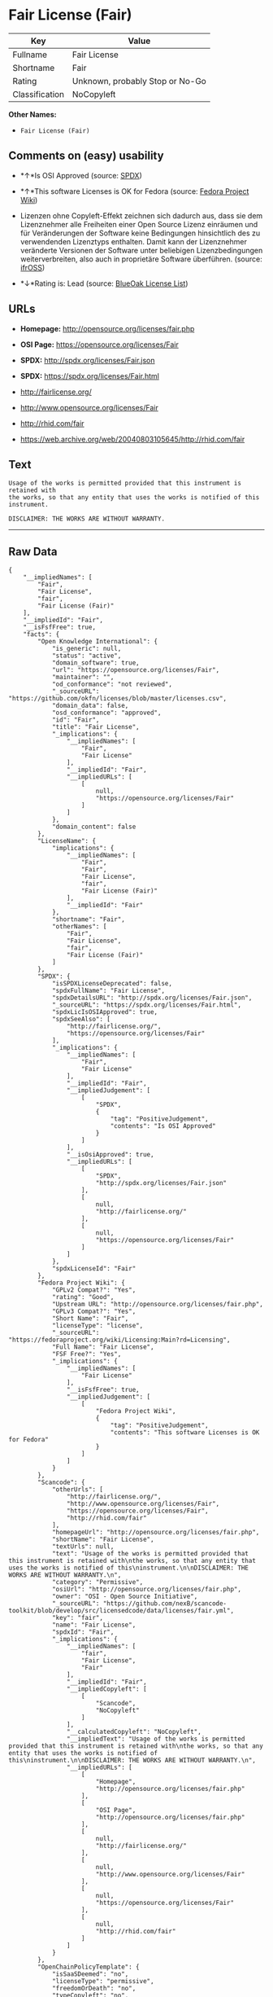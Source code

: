 * Fair License (Fair)

| Key              | Value                             |
|------------------+-----------------------------------|
| Fullname         | Fair License                      |
| Shortname        | Fair                              |
| Rating           | Unknown, probably Stop or No-Go   |
| Classification   | NoCopyleft                        |

*Other Names:*

- =Fair License (Fair)=

** Comments on (easy) usability

- *↑*Is OSI Approved (source:
  [[https://spdx.org/licenses/Fair.html][SPDX]])

- *↑*This software Licenses is OK for Fedora (source:
  [[https://fedoraproject.org/wiki/Licensing:Main?rd=Licensing][Fedora
  Project Wiki]])

- Lizenzen ohne Copyleft-Effekt zeichnen sich dadurch aus, dass sie dem
  Lizenznehmer alle Freiheiten einer Open Source Lizenz einräumen und
  für Veränderungen der Software keine Bedingungen hinsichtlich des zu
  verwendenden Lizenztyps enthalten. Damit kann der Lizenznehmer
  veränderte Versionen der Software unter beliebigen Lizenzbedingungen
  weiterverbreiten, also auch in proprietäre Software überführen.
  (source: [[https://ifross.github.io/ifrOSS/Lizenzcenter][ifrOSS]])

- *↓*Rating is: Lead (source: [[https://blueoakcouncil.org/list][BlueOak
  License List]])

** URLs

- *Homepage:* http://opensource.org/licenses/fair.php

- *OSI Page:* https://opensource.org/licenses/Fair

- *SPDX:* http://spdx.org/licenses/Fair.json

- *SPDX:* https://spdx.org/licenses/Fair.html

- http://fairlicense.org/

- http://www.opensource.org/licenses/Fair

- http://rhid.com/fair

- https://web.archive.org/web/20040803105645/http://rhid.com/fair

** Text

#+BEGIN_EXAMPLE
    Usage of the works is permitted provided that this instrument is retained with
    the works, so that any entity that uses the works is notified of this
    instrument.

    DISCLAIMER: THE WORKS ARE WITHOUT WARRANTY.
#+END_EXAMPLE

--------------

** Raw Data

#+BEGIN_EXAMPLE
    {
        "__impliedNames": [
            "Fair",
            "Fair License",
            "fair",
            "Fair License (Fair)"
        ],
        "__impliedId": "Fair",
        "__isFsfFree": true,
        "facts": {
            "Open Knowledge International": {
                "is_generic": null,
                "status": "active",
                "domain_software": true,
                "url": "https://opensource.org/licenses/Fair",
                "maintainer": "",
                "od_conformance": "not reviewed",
                "_sourceURL": "https://github.com/okfn/licenses/blob/master/licenses.csv",
                "domain_data": false,
                "osd_conformance": "approved",
                "id": "Fair",
                "title": "Fair License",
                "_implications": {
                    "__impliedNames": [
                        "Fair",
                        "Fair License"
                    ],
                    "__impliedId": "Fair",
                    "__impliedURLs": [
                        [
                            null,
                            "https://opensource.org/licenses/Fair"
                        ]
                    ]
                },
                "domain_content": false
            },
            "LicenseName": {
                "implications": {
                    "__impliedNames": [
                        "Fair",
                        "Fair",
                        "Fair License",
                        "fair",
                        "Fair License (Fair)"
                    ],
                    "__impliedId": "Fair"
                },
                "shortname": "Fair",
                "otherNames": [
                    "Fair",
                    "Fair License",
                    "fair",
                    "Fair License (Fair)"
                ]
            },
            "SPDX": {
                "isSPDXLicenseDeprecated": false,
                "spdxFullName": "Fair License",
                "spdxDetailsURL": "http://spdx.org/licenses/Fair.json",
                "_sourceURL": "https://spdx.org/licenses/Fair.html",
                "spdxLicIsOSIApproved": true,
                "spdxSeeAlso": [
                    "http://fairlicense.org/",
                    "https://opensource.org/licenses/Fair"
                ],
                "_implications": {
                    "__impliedNames": [
                        "Fair",
                        "Fair License"
                    ],
                    "__impliedId": "Fair",
                    "__impliedJudgement": [
                        [
                            "SPDX",
                            {
                                "tag": "PositiveJudgement",
                                "contents": "Is OSI Approved"
                            }
                        ]
                    ],
                    "__isOsiApproved": true,
                    "__impliedURLs": [
                        [
                            "SPDX",
                            "http://spdx.org/licenses/Fair.json"
                        ],
                        [
                            null,
                            "http://fairlicense.org/"
                        ],
                        [
                            null,
                            "https://opensource.org/licenses/Fair"
                        ]
                    ]
                },
                "spdxLicenseId": "Fair"
            },
            "Fedora Project Wiki": {
                "GPLv2 Compat?": "Yes",
                "rating": "Good",
                "Upstream URL": "http://opensource.org/licenses/fair.php",
                "GPLv3 Compat?": "Yes",
                "Short Name": "Fair",
                "licenseType": "license",
                "_sourceURL": "https://fedoraproject.org/wiki/Licensing:Main?rd=Licensing",
                "Full Name": "Fair License",
                "FSF Free?": "Yes",
                "_implications": {
                    "__impliedNames": [
                        "Fair License"
                    ],
                    "__isFsfFree": true,
                    "__impliedJudgement": [
                        [
                            "Fedora Project Wiki",
                            {
                                "tag": "PositiveJudgement",
                                "contents": "This software Licenses is OK for Fedora"
                            }
                        ]
                    ]
                }
            },
            "Scancode": {
                "otherUrls": [
                    "http://fairlicense.org/",
                    "http://www.opensource.org/licenses/Fair",
                    "https://opensource.org/licenses/Fair",
                    "http://rhid.com/fair"
                ],
                "homepageUrl": "http://opensource.org/licenses/fair.php",
                "shortName": "Fair License",
                "textUrls": null,
                "text": "Usage of the works is permitted provided that this instrument is retained with\nthe works, so that any entity that uses the works is notified of this\ninstrument.\n\nDISCLAIMER: THE WORKS ARE WITHOUT WARRANTY.\n",
                "category": "Permissive",
                "osiUrl": "http://opensource.org/licenses/fair.php",
                "owner": "OSI - Open Source Initiative",
                "_sourceURL": "https://github.com/nexB/scancode-toolkit/blob/develop/src/licensedcode/data/licenses/fair.yml",
                "key": "fair",
                "name": "Fair License",
                "spdxId": "Fair",
                "_implications": {
                    "__impliedNames": [
                        "fair",
                        "Fair License",
                        "Fair"
                    ],
                    "__impliedId": "Fair",
                    "__impliedCopyleft": [
                        [
                            "Scancode",
                            "NoCopyleft"
                        ]
                    ],
                    "__calculatedCopyleft": "NoCopyleft",
                    "__impliedText": "Usage of the works is permitted provided that this instrument is retained with\nthe works, so that any entity that uses the works is notified of this\ninstrument.\n\nDISCLAIMER: THE WORKS ARE WITHOUT WARRANTY.\n",
                    "__impliedURLs": [
                        [
                            "Homepage",
                            "http://opensource.org/licenses/fair.php"
                        ],
                        [
                            "OSI Page",
                            "http://opensource.org/licenses/fair.php"
                        ],
                        [
                            null,
                            "http://fairlicense.org/"
                        ],
                        [
                            null,
                            "http://www.opensource.org/licenses/Fair"
                        ],
                        [
                            null,
                            "https://opensource.org/licenses/Fair"
                        ],
                        [
                            null,
                            "http://rhid.com/fair"
                        ]
                    ]
                }
            },
            "OpenChainPolicyTemplate": {
                "isSaaSDeemed": "no",
                "licenseType": "permissive",
                "freedomOrDeath": "no",
                "typeCopyleft": "no",
                "_sourceURL": "https://github.com/OpenChain-Project/curriculum/raw/ddf1e879341adbd9b297cd67c5d5c16b2076540b/policy-template/Open%20Source%20Policy%20Template%20for%20OpenChain%20Specification%201.2.ods",
                "name": "Fair License ",
                "commercialUse": true,
                "spdxId": "Fair",
                "_implications": {
                    "__impliedNames": [
                        "Fair"
                    ]
                }
            },
            "BlueOak License List": {
                "BlueOakRating": "Lead",
                "url": "https://spdx.org/licenses/Fair.html",
                "isPermissive": true,
                "_sourceURL": "https://blueoakcouncil.org/list",
                "name": "Fair License",
                "id": "Fair",
                "_implications": {
                    "__impliedNames": [
                        "Fair"
                    ],
                    "__impliedJudgement": [
                        [
                            "BlueOak License List",
                            {
                                "tag": "NegativeJudgement",
                                "contents": "Rating is: Lead"
                            }
                        ]
                    ],
                    "__impliedCopyleft": [
                        [
                            "BlueOak License List",
                            "NoCopyleft"
                        ]
                    ],
                    "__calculatedCopyleft": "NoCopyleft",
                    "__impliedURLs": [
                        [
                            "SPDX",
                            "https://spdx.org/licenses/Fair.html"
                        ]
                    ]
                }
            },
            "ifrOSS": {
                "ifrKind": "IfrNoCopyleft",
                "ifrURL": "https://web.archive.org/web/20040803105645/http://rhid.com/fair",
                "_sourceURL": "https://ifross.github.io/ifrOSS/Lizenzcenter",
                "ifrName": "Fair License",
                "ifrId": null,
                "_implications": {
                    "__impliedNames": [
                        "Fair License"
                    ],
                    "__impliedJudgement": [
                        [
                            "ifrOSS",
                            {
                                "tag": "NeutralJudgement",
                                "contents": "Lizenzen ohne Copyleft-Effekt zeichnen sich dadurch aus, dass sie dem Lizenznehmer alle Freiheiten einer Open Source Lizenz einrÃ¤umen und fÃ¼r VerÃ¤nderungen der Software keine Bedingungen hinsichtlich des zu verwendenden Lizenztyps enthalten. Damit kann der Lizenznehmer verÃ¤nderte Versionen der Software unter beliebigen Lizenzbedingungen weiterverbreiten, also auch in proprietÃ¤re Software Ã¼berfÃ¼hren."
                            }
                        ]
                    ],
                    "__impliedCopyleft": [
                        [
                            "ifrOSS",
                            "NoCopyleft"
                        ]
                    ],
                    "__calculatedCopyleft": "NoCopyleft",
                    "__impliedURLs": [
                        [
                            null,
                            "https://web.archive.org/web/20040803105645/http://rhid.com/fair"
                        ]
                    ]
                }
            },
            "OpenSourceInitiative": {
                "text": [
                    {
                        "url": "https://opensource.org/licenses/Fair",
                        "title": "HTML",
                        "media_type": "text/html"
                    }
                ],
                "identifiers": [
                    {
                        "identifier": "Fair",
                        "scheme": "SPDX"
                    }
                ],
                "superseded_by": null,
                "_sourceURL": "https://opensource.org/licenses/",
                "name": "Fair License (Fair)",
                "other_names": [],
                "keywords": [
                    "osi-approved",
                    "discouraged",
                    "redundant"
                ],
                "id": "Fair",
                "links": [
                    {
                        "note": "OSI Page",
                        "url": "https://opensource.org/licenses/Fair"
                    }
                ],
                "_implications": {
                    "__impliedNames": [
                        "Fair",
                        "Fair License (Fair)",
                        "Fair"
                    ],
                    "__impliedURLs": [
                        [
                            "OSI Page",
                            "https://opensource.org/licenses/Fair"
                        ]
                    ]
                }
            }
        },
        "__impliedJudgement": [
            [
                "BlueOak License List",
                {
                    "tag": "NegativeJudgement",
                    "contents": "Rating is: Lead"
                }
            ],
            [
                "Fedora Project Wiki",
                {
                    "tag": "PositiveJudgement",
                    "contents": "This software Licenses is OK for Fedora"
                }
            ],
            [
                "SPDX",
                {
                    "tag": "PositiveJudgement",
                    "contents": "Is OSI Approved"
                }
            ],
            [
                "ifrOSS",
                {
                    "tag": "NeutralJudgement",
                    "contents": "Lizenzen ohne Copyleft-Effekt zeichnen sich dadurch aus, dass sie dem Lizenznehmer alle Freiheiten einer Open Source Lizenz einrÃ¤umen und fÃ¼r VerÃ¤nderungen der Software keine Bedingungen hinsichtlich des zu verwendenden Lizenztyps enthalten. Damit kann der Lizenznehmer verÃ¤nderte Versionen der Software unter beliebigen Lizenzbedingungen weiterverbreiten, also auch in proprietÃ¤re Software Ã¼berfÃ¼hren."
                }
            ]
        ],
        "__impliedCopyleft": [
            [
                "BlueOak License List",
                "NoCopyleft"
            ],
            [
                "Scancode",
                "NoCopyleft"
            ],
            [
                "ifrOSS",
                "NoCopyleft"
            ]
        ],
        "__calculatedCopyleft": "NoCopyleft",
        "__isOsiApproved": true,
        "__impliedText": "Usage of the works is permitted provided that this instrument is retained with\nthe works, so that any entity that uses the works is notified of this\ninstrument.\n\nDISCLAIMER: THE WORKS ARE WITHOUT WARRANTY.\n",
        "__impliedURLs": [
            [
                "SPDX",
                "http://spdx.org/licenses/Fair.json"
            ],
            [
                null,
                "http://fairlicense.org/"
            ],
            [
                null,
                "https://opensource.org/licenses/Fair"
            ],
            [
                "SPDX",
                "https://spdx.org/licenses/Fair.html"
            ],
            [
                "Homepage",
                "http://opensource.org/licenses/fair.php"
            ],
            [
                "OSI Page",
                "http://opensource.org/licenses/fair.php"
            ],
            [
                null,
                "http://www.opensource.org/licenses/Fair"
            ],
            [
                null,
                "http://rhid.com/fair"
            ],
            [
                "OSI Page",
                "https://opensource.org/licenses/Fair"
            ],
            [
                null,
                "https://web.archive.org/web/20040803105645/http://rhid.com/fair"
            ]
        ]
    }
#+END_EXAMPLE